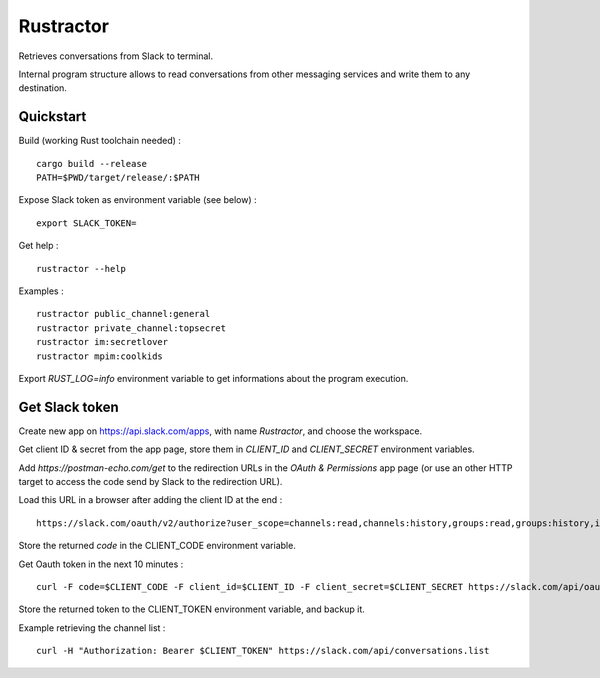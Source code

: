 
Rustractor
==========

Retrieves conversations from Slack to terminal.

Internal program structure allows to read conversations from other
messaging services and write them to any destination.

Quickstart
----------
Build (working Rust toolchain needed) : ::

    cargo build --release
    PATH=$PWD/target/release/:$PATH

Expose Slack token as environment variable (see below) : ::

   export SLACK_TOKEN=

Get help : ::

   rustractor --help

Examples : ::

   rustractor public_channel:general
   rustractor private_channel:topsecret
   rustractor im:secretlover
   rustractor mpim:coolkids

Export `RUST_LOG=info` environment variable to get informations about the program execution.

Get Slack token
---------------
Create new app on https://api.slack.com/apps, with name `Rustractor`, and choose the workspace.

Get client ID & secret from the app page, store them in `CLIENT_ID` and `CLIENT_SECRET` environment variables.

Add `https://postman-echo.com/get` to the redirection URLs in the `OAuth &
Permissions` app page (or use an other HTTP target to access the code send by
Slack to the redirection URL).

Load this URL in a browser after adding the client ID at the end : ::

   https://slack.com/oauth/v2/authorize?user_scope=channels:read,channels:history,groups:read,groups:history,im:read,im:history,mpim:read,mpim:history,users:read&redirect_uri=https%3A%2F%2Fpostman-echo.com%2Fget&client_id=

Store the returned `code` in the CLIENT_CODE environment variable.

Get Oauth token in the next 10 minutes : ::

   curl -F code=$CLIENT_CODE -F client_id=$CLIENT_ID -F client_secret=$CLIENT_SECRET https://slack.com/api/oauth.v2.access

Store the returned token to the CLIENT_TOKEN environment variable, and backup it.

Example retrieving the channel list : ::

   curl -H "Authorization: Bearer $CLIENT_TOKEN" https://slack.com/api/conversations.list

